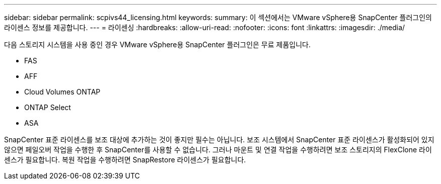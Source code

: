 ---
sidebar: sidebar 
permalink: scpivs44_licensing.html 
keywords:  
summary: 이 섹션에서는 VMware vSphere용 SnapCenter 플러그인의 라이센스 정보를 제공합니다. 
---
= 라이센싱
:hardbreaks:
:allow-uri-read: 
:nofooter: 
:icons: font
:linkattrs: 
:imagesdir: ./media/


[role="lead"]
다음 스토리지 시스템을 사용 중인 경우 VMware vSphere용 SnapCenter 플러그인은 무료 제품입니다.

* FAS
* AFF
* Cloud Volumes ONTAP
* ONTAP Select
* ASA


SnapCenter 표준 라이센스를 보조 대상에 추가하는 것이 좋지만 필수는 아닙니다. 보조 시스템에서 SnapCenter 표준 라이센스가 활성화되어 있지 않으면 페일오버 작업을 수행한 후 SnapCenter를 사용할 수 없습니다. 그러나 마운트 및 연결 작업을 수행하려면 보조 스토리지의 FlexClone 라이센스가 필요합니다. 복원 작업을 수행하려면 SnapRestore 라이센스가 필요합니다.

